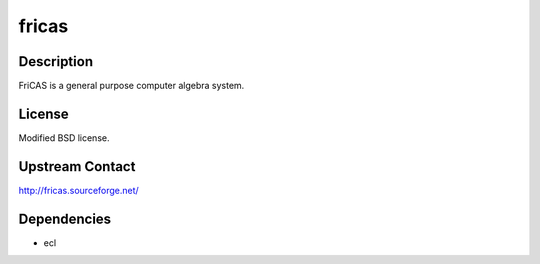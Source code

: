 fricas
======

Description
-----------

FriCAS is a general purpose computer algebra system.

License
-------

Modified BSD license.

.. _upstream_contact:

Upstream Contact
----------------

http://fricas.sourceforge.net/

Dependencies
------------

-  ecl
